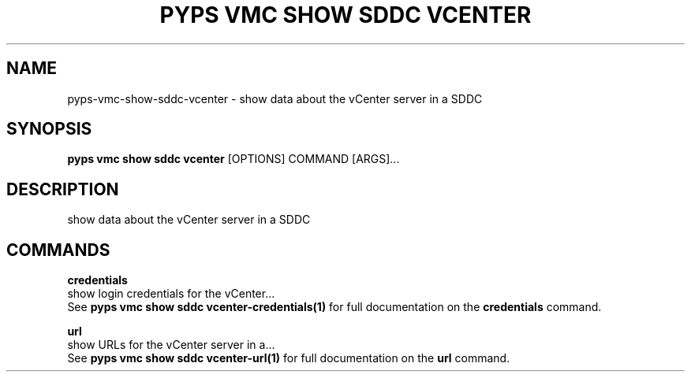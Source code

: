 .TH "PYPS VMC SHOW SDDC VCENTER" "1" "2023-03-21" "1.0.0" "pyps vmc show sddc vcenter Manual"
.SH NAME
pyps\-vmc\-show\-sddc\-vcenter \- show data about the vCenter server in a SDDC
.SH SYNOPSIS
.B pyps vmc show sddc vcenter
[OPTIONS] COMMAND [ARGS]...
.SH DESCRIPTION
show data about the vCenter server in a SDDC
.SH COMMANDS
.PP
\fBcredentials\fP
  show login credentials for the vCenter...
  See \fBpyps vmc show sddc vcenter-credentials(1)\fP for full documentation on the \fBcredentials\fP command.
.PP
\fBurl\fP
  show URLs for the vCenter server in a...
  See \fBpyps vmc show sddc vcenter-url(1)\fP for full documentation on the \fBurl\fP command.
